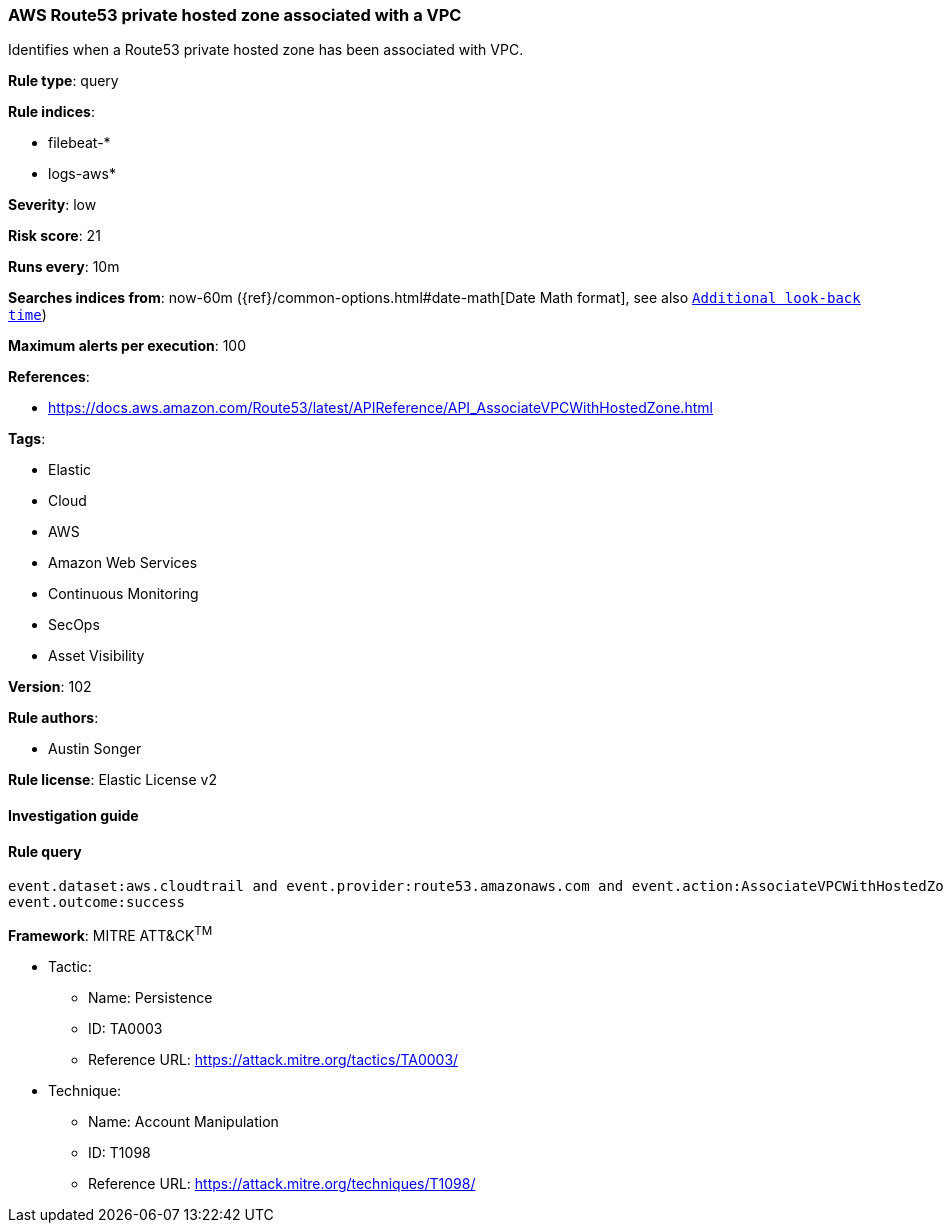 [[prebuilt-rule-8-7-2-aws-route53-private-hosted-zone-associated-with-a-vpc]]
=== AWS Route53 private hosted zone associated with a VPC

Identifies when a Route53 private hosted zone has been associated with VPC.

*Rule type*: query

*Rule indices*: 

* filebeat-*
* logs-aws*

*Severity*: low

*Risk score*: 21

*Runs every*: 10m

*Searches indices from*: now-60m ({ref}/common-options.html#date-math[Date Math format], see also <<rule-schedule, `Additional look-back time`>>)

*Maximum alerts per execution*: 100

*References*: 

* https://docs.aws.amazon.com/Route53/latest/APIReference/API_AssociateVPCWithHostedZone.html

*Tags*: 

* Elastic
* Cloud
* AWS
* Amazon Web Services
* Continuous Monitoring
* SecOps
* Asset Visibility

*Version*: 102

*Rule authors*: 

* Austin Songer

*Rule license*: Elastic License v2


==== Investigation guide


[source, markdown]
----------------------------------

----------------------------------

==== Rule query


[source, js]
----------------------------------
event.dataset:aws.cloudtrail and event.provider:route53.amazonaws.com and event.action:AssociateVPCWithHostedZone and
event.outcome:success

----------------------------------

*Framework*: MITRE ATT&CK^TM^

* Tactic:
** Name: Persistence
** ID: TA0003
** Reference URL: https://attack.mitre.org/tactics/TA0003/
* Technique:
** Name: Account Manipulation
** ID: T1098
** Reference URL: https://attack.mitre.org/techniques/T1098/
